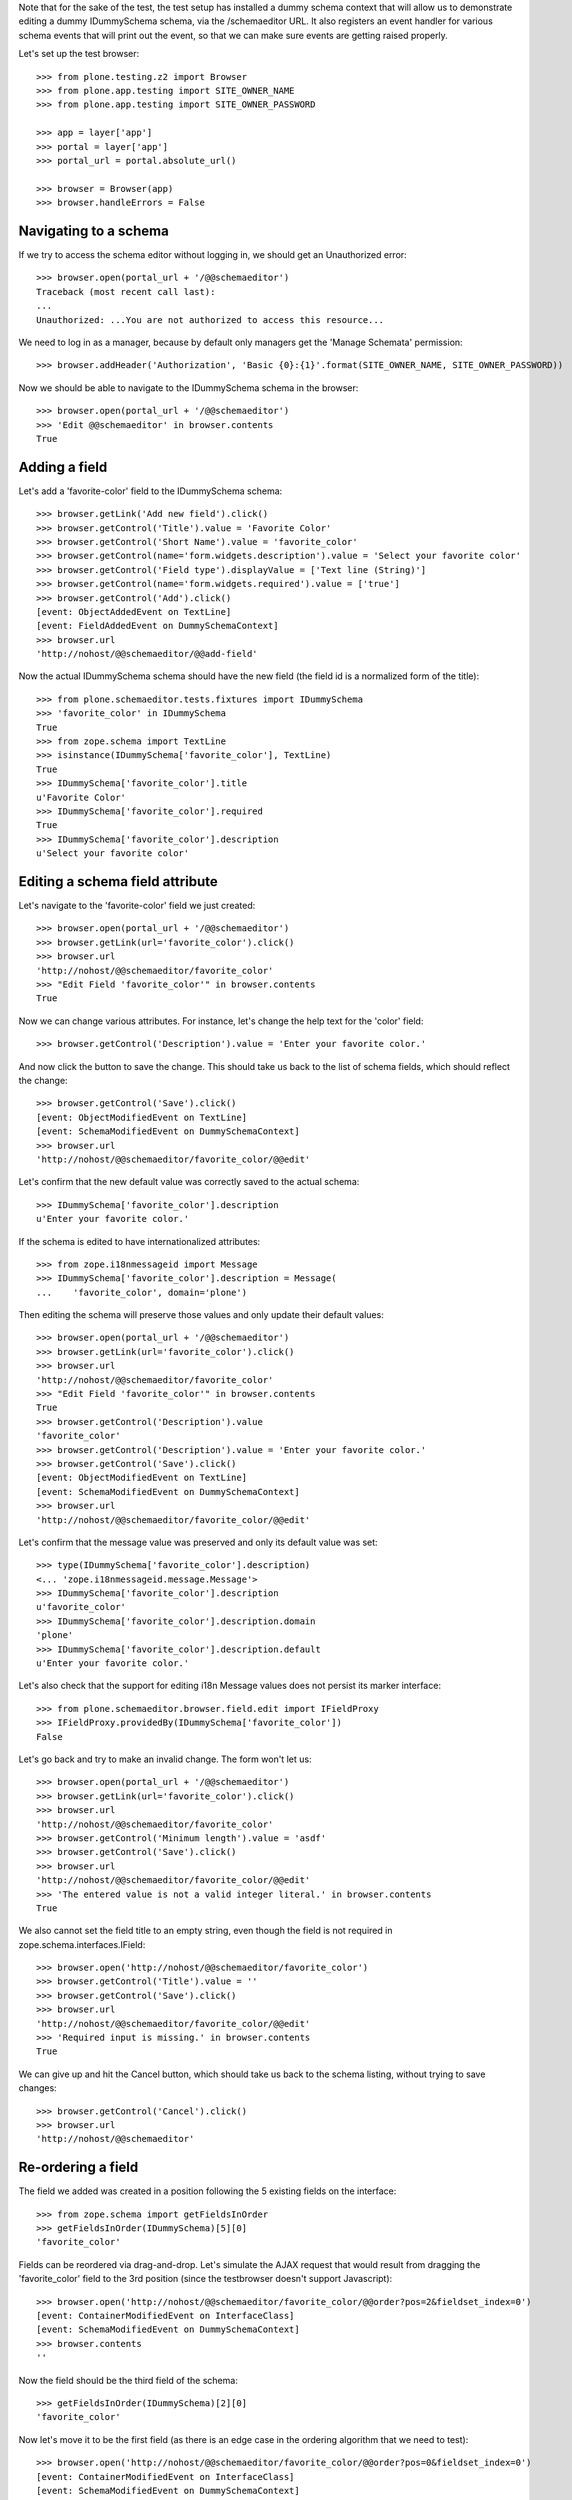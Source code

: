 Note that for the sake of the test, the test setup has installed a dummy schema
context that will allow us to demonstrate editing a dummy IDummySchema schema, via the
/schemaeditor URL.  It also registers an event handler for various schema events that
will print out the event, so that we can make sure events are getting raised properly.

Let's set up the test browser::

    >>> from plone.testing.z2 import Browser
    >>> from plone.app.testing import SITE_OWNER_NAME
    >>> from plone.app.testing import SITE_OWNER_PASSWORD

    >>> app = layer['app']
    >>> portal = layer['app']
    >>> portal_url = portal.absolute_url()

    >>> browser = Browser(app)
    >>> browser.handleErrors = False

Navigating to a schema
----------------------

If we try to access the schema editor without logging in, we should get an Unauthorized
error::

    >>> browser.open(portal_url + '/@@schemaeditor')
    Traceback (most recent call last):
    ...
    Unauthorized: ...You are not authorized to access this resource...

We need to log in as a manager, because by default only managers get the 'Manage Schemata' permission::

    >>> browser.addHeader('Authorization', 'Basic {0}:{1}'.format(SITE_OWNER_NAME, SITE_OWNER_PASSWORD))

Now we should be able to navigate to the IDummySchema schema in the browser::

    >>> browser.open(portal_url + '/@@schemaeditor')
    >>> 'Edit @@schemaeditor' in browser.contents
    True


Adding a field
--------------

Let's add a 'favorite-color' field to the IDummySchema schema::

    >>> browser.getLink('Add new field').click()
    >>> browser.getControl('Title').value = 'Favorite Color'
    >>> browser.getControl('Short Name').value = 'favorite_color'
    >>> browser.getControl(name='form.widgets.description').value = 'Select your favorite color'
    >>> browser.getControl('Field type').displayValue = ['Text line (String)']
    >>> browser.getControl(name='form.widgets.required').value = ['true']
    >>> browser.getControl('Add').click()
    [event: ObjectAddedEvent on TextLine]
    [event: FieldAddedEvent on DummySchemaContext]
    >>> browser.url
    'http://nohost/@@schemaeditor/@@add-field'

Now the actual IDummySchema schema should have the new field (the field id is a
normalized form of the title)::

    >>> from plone.schemaeditor.tests.fixtures import IDummySchema
    >>> 'favorite_color' in IDummySchema
    True
    >>> from zope.schema import TextLine
    >>> isinstance(IDummySchema['favorite_color'], TextLine)
    True
    >>> IDummySchema['favorite_color'].title
    u'Favorite Color'
    >>> IDummySchema['favorite_color'].required
    True
    >>> IDummySchema['favorite_color'].description
    u'Select your favorite color'


Editing a schema field attribute
--------------------------------

Let's navigate to the 'favorite-color' field we just created::

    >>> browser.open(portal_url + '/@@schemaeditor')
    >>> browser.getLink(url='favorite_color').click()
    >>> browser.url
    'http://nohost/@@schemaeditor/favorite_color'
    >>> "Edit Field 'favorite_color'" in browser.contents
    True

Now we can change various attributes.  For instance, let's change the help text
for the 'color' field::

    >>> browser.getControl('Description').value = 'Enter your favorite color.'

And now click the button to save the change.  This should take us back to the list
of schema fields, which should reflect the change::

    >>> browser.getControl('Save').click()
    [event: ObjectModifiedEvent on TextLine]
    [event: SchemaModifiedEvent on DummySchemaContext]
    >>> browser.url
    'http://nohost/@@schemaeditor/favorite_color/@@edit'

Let's confirm that the new default value was correctly saved to the actual schema::

    >>> IDummySchema['favorite_color'].description
    u'Enter your favorite color.'

If the schema is edited to have internationalized attributes::

    >>> from zope.i18nmessageid import Message
    >>> IDummySchema['favorite_color'].description = Message(
    ...    'favorite_color', domain='plone')

Then editing the schema will preserve those values and only update their
default values::

    >>> browser.open(portal_url + '/@@schemaeditor')
    >>> browser.getLink(url='favorite_color').click()
    >>> browser.url
    'http://nohost/@@schemaeditor/favorite_color'
    >>> "Edit Field 'favorite_color'" in browser.contents
    True
    >>> browser.getControl('Description').value
    'favorite_color'
    >>> browser.getControl('Description').value = 'Enter your favorite color.'
    >>> browser.getControl('Save').click()
    [event: ObjectModifiedEvent on TextLine]
    [event: SchemaModifiedEvent on DummySchemaContext]
    >>> browser.url
    'http://nohost/@@schemaeditor/favorite_color/@@edit'

Let's confirm that the message value was preserved and only its default
value was set::

    >>> type(IDummySchema['favorite_color'].description)
    <... 'zope.i18nmessageid.message.Message'>
    >>> IDummySchema['favorite_color'].description
    u'favorite_color'
    >>> IDummySchema['favorite_color'].description.domain
    'plone'
    >>> IDummySchema['favorite_color'].description.default
    u'Enter your favorite color.'

Let's also check that the support for editing i18n Message values does not
persist its marker interface::

    >>> from plone.schemaeditor.browser.field.edit import IFieldProxy
    >>> IFieldProxy.providedBy(IDummySchema['favorite_color'])
    False

Let's go back and try to make an invalid change.  The form won't let us::

    >>> browser.open(portal_url + '/@@schemaeditor')
    >>> browser.getLink(url='favorite_color').click()
    >>> browser.url
    'http://nohost/@@schemaeditor/favorite_color'
    >>> browser.getControl('Minimum length').value = 'asdf'
    >>> browser.getControl('Save').click()
    >>> browser.url
    'http://nohost/@@schemaeditor/favorite_color/@@edit'
    >>> 'The entered value is not a valid integer literal.' in browser.contents
    True

We also cannot set the field title to an empty string, even though the field is
not required in zope.schema.interfaces.IField::

    >>> browser.open('http://nohost/@@schemaeditor/favorite_color')
    >>> browser.getControl('Title').value = ''
    >>> browser.getControl('Save').click()
    >>> browser.url
    'http://nohost/@@schemaeditor/favorite_color/@@edit'
    >>> 'Required input is missing.' in browser.contents
    True

We can give up and hit the Cancel button, which should take us back to the schema listing,
without trying to save changes::

    >>> browser.getControl('Cancel').click()
    >>> browser.url
    'http://nohost/@@schemaeditor'


Re-ordering a field
-------------------

The field we added was created in a position following the 5 existing fields on the
interface::

    >>> from zope.schema import getFieldsInOrder
    >>> getFieldsInOrder(IDummySchema)[5][0]
    'favorite_color'

Fields can be reordered via drag-and-drop.  Let's simulate the AJAX request that would
result from dragging the 'favorite_color' field to the 3rd position (since the
testbrowser doesn't support Javascript)::

    >>> browser.open('http://nohost/@@schemaeditor/favorite_color/@@order?pos=2&fieldset_index=0')
    [event: ContainerModifiedEvent on InterfaceClass]
    [event: SchemaModifiedEvent on DummySchemaContext]
    >>> browser.contents
    ''

Now the field should be the third field of the schema::

    >>> getFieldsInOrder(IDummySchema)[2][0]
    'favorite_color'

Now let's move it to be the first field (as there is an edge case in the ordering
algorithm that we need to test)::

    >>> browser.open('http://nohost/@@schemaeditor/favorite_color/@@order?pos=0&fieldset_index=0')
    [event: ContainerModifiedEvent on InterfaceClass]
    [event: SchemaModifiedEvent on DummySchemaContext]
    >>> getFieldsInOrder(IDummySchema)[0][0]
    'favorite_color'


Moving a field to an other fieldset
-----------------------------------

Fields can be moved from a fieldset to an other one.
They are moved to the end of the new fieldset::

    >>> browser.open('http://nohost/@@schemaeditor/favorite_color/@@changefieldset?fieldset_index=1')
    [event: ContainerModifiedEvent on InterfaceClass]
    [event: SchemaModifiedEvent on DummySchemaContext]
    >>> browser.contents
    ''

Now the field should be the seventh field of the schema::

    >>> getFieldsInOrder(IDummySchema)[6][0]
    'favorite_color'
    >>> from plone.schemaeditor.utils import get_field_fieldset
    >>> get_field_fieldset(IDummySchema, 'favorite_color')
    <Fieldset 'alpha'...of fieldA, favorite_color>

They can be ordered into a fieldset::

    >>> browser.open('http://nohost/@@schemaeditor/favorite_color/@@order?pos=0&fieldset_index=1')
    [event: ContainerModifiedEvent on InterfaceClass]
    [event: SchemaModifiedEvent on DummySchemaContext]
    >>> browser.contents
    ''
    >>> get_field_fieldset(IDummySchema, 'favorite_color')
    <Fieldset 'alpha'...of favorite_color, fieldA>

Now the field should be the sixth field of the schema::

    >>> getFieldsInOrder(IDummySchema)[5][0]
    'favorite_color'


Moving a field into an other fieldset and directly set the position
-------------------------------------------------------------------

If form tabbing is disabled, you can move a field from a fieldset directly to
a position in the new fieldset.

    >>> browser.open('http://nohost/@@schemaeditor/favorite_color/@@order?pos=1&fieldset_index=0')
    [event: ContainerModifiedEvent on InterfaceClass]
    [event: SchemaModifiedEvent on DummySchemaContext]

Now the field should be the second field of the schema, in the default fieldset ::

    >>> getFieldsInOrder(IDummySchema)[1][0]
    'favorite_color'


Removing a field
----------------

We can also remove a field::

    >>> browser.open('http://nohost/@@schemaeditor')
    >>> browser.getLink(url='favorite_color/@@delete').click()
    [event: ObjectRemovedEvent on TextLine]
    [event: FieldRemovedEvent on DummySchemaContext]

And confirm that the real schema was updated::

    >>> 'favorite_color' in IDummySchema
    False
    >>> from plone.supermodel.interfaces import FIELDSETS_KEY
    >>> 'favorite_color' in [i for f in IDummySchema.getTaggedValue(FIELDSETS_KEY) for i in f.fields]
    False


Removing a field in other fieldset
----------------------------------

Let's add a 'other_set' field to the IDummySchema schema,
move it into an other fieldset and remove it::

    >>> browser.open(portal_url + '/@@schemaeditor')
    >>> browser.getLink('Add new field').click()
    >>> browser.getControl('Title').value = 'Other Set'
    >>> browser.getControl('Short Name').value = 'other_set'
    >>> browser.getControl('Field type').displayValue = ['Text line (String)']
    >>> browser.getControl('Add').click()
    [event: ObjectAddedEvent on TextLine]
    [event: FieldAddedEvent on DummySchemaContext]
    >>> IDummySchema['other_set'].required
    False
    >>> browser.open('http://nohost/@@schemaeditor/other_set/@@changefieldset?fieldset_index=1')
    [event: ContainerModifiedEvent on InterfaceClass]
    [event: SchemaModifiedEvent on DummySchemaContext]
    >>> browser.contents
    ''
    >>> browser.open('http://nohost/@@schemaeditor')
    >>> browser.getLink(url='other_set/@@delete').click()
    [event: ObjectRemovedEvent on TextLine]
    [event: FieldRemovedEvent on DummySchemaContext]

And confirm that the real schema was updated::

    >>> 'other_set' in IDummySchema
    False
    >>> from plone.supermodel.interfaces import FIELDSETS_KEY
    >>> 'other_set' in [i for f in IDummySchema.getTaggedValue(FIELDSETS_KEY) for i in f.fields]
    False


Adding a fieldset
-----------------

Let's add a 'extra-info' fieldset to the IDummySchema schema::

    >>> browser.open(portal_url + '/@@schemaeditor')
    >>> browser.getLink('Add new fieldset').click()
    >>> browser.getControl('Title').value = 'Extra information'
    >>> browser.getControl('Short Name').value = 'extra-info'
    >>> browser.getControl('Add').click()
    >>> browser.contents
    '<...Please use only letters, numbers and the following characters...'
    >>> browser.getControl('Short Name').value = 'extra_info'
    >>> browser.getControl('Add').click()
    [event: ContainerModifiedEvent on InterfaceClass]
    [event: SchemaModifiedEvent on DummySchemaContext]
    >>> browser.url
    'http://nohost/@@schemaeditor/@@add-fieldset'

Now the actual IDummySchema schema should have the new fieldset ::

    >>> from plone.supermodel.interfaces import FIELDSETS_KEY
    >>> IDummySchema.getTaggedValue(FIELDSETS_KEY)
    [<Fieldset 'alpha'...of fieldA>, <Fieldset 'extra_info'...of >]


Miscellaneous field types
-------------------------

Demonstrate that all the registered field types can be added edited
and saved.

    >>> from zope import component
    >>> from plone.schemaeditor import interfaces
    >>> schema = IDummySchema
    >>> start_field_count = len(IDummySchema.names())
    >>> for name, factory in sorted(component.getUtilitiesFor(
    ...     interfaces.IFieldFactory)):
    ...     browser.open(portal_url + '/@@schemaeditor')
    ...     browser.getLink('Add new field').click()
    ...     browser.getControl('Title').value = name
    ...     field_id = name.replace('-', '_')
    ...     browser.getControl('Short Name').value = field_id
    ...     browser.getControl('Field type').value = [factory.title]
    ...     browser.getControl('Add').click()
    ...     assert browser.url == portal_url + '/@@schemaeditor/@@add-field', (
    ...         'Failed to create %r' % name)
    ...     assert field_id in schema, '%r not in %r' % (
    ...         field_id, schema)
    ...     assert factory.fieldcls._type is None or isinstance(
    ...         schema[field_id], factory.fieldcls
    ...         ), '%r is not an instance of %r' % (
    ...             schema[field_id], factory.fieldcls)
    ...     browser.open(portal_url + '/@@schemaeditor')
    ...     browser.getLink(url=field_id).click()
    ...     browser.getControl('Title').value += ' '
    ...     browser.getControl('Save').click()
    [event: ObjectAddedEvent on Bool]
    [event: FieldAddedEvent on DummySchemaContext]
    [event: SchemaModifiedEvent on DummySchemaContext]
    [event: ObjectAddedEvent on Int]
    [event: FieldAddedEvent on DummySchemaContext]
    [event: SchemaModifiedEvent on DummySchemaContext]
    [event: ObjectAddedEvent on Password]
    [event: FieldAddedEvent on DummySchemaContext]
    [event: SchemaModifiedEvent on DummySchemaContext]
    [event: ObjectAddedEvent on Text]
    [event: FieldAddedEvent on DummySchemaContext]
    [event: SchemaModifiedEvent on DummySchemaContext]
    [event: ObjectAddedEvent on TextLine]
    [event: FieldAddedEvent on DummySchemaContext]
    [event: SchemaModifiedEvent on DummySchemaContext]
    [event: ObjectAddedEvent on Choice]
    [event: FieldAddedEvent on DummySchemaContext]
    [event: ObjectModifiedEvent on Choice]
    [event: SchemaModifiedEvent on DummySchemaContext]
    [event: ObjectAddedEvent on Date]
    [event: FieldAddedEvent on DummySchemaContext]
    [event: SchemaModifiedEvent on DummySchemaContext]
    [event: ObjectAddedEvent on Datetime]
    [event: FieldAddedEvent on DummySchemaContext]
    [event: SchemaModifiedEvent on DummySchemaContext]
    [event: ObjectAddedEvent on Float]
    [event: FieldAddedEvent on DummySchemaContext]
    [event: SchemaModifiedEvent on DummySchemaContext]
    [event: ObjectAddedEvent on Set]
    [event: FieldAddedEvent on DummySchemaContext]
    [event: ObjectModifiedEvent on Set]
    [event: SchemaModifiedEvent on DummySchemaContext]



Reserved field names
--------------------

Since fields are accessible by names as attributes of a content item, we
reserve some field names that are already in use by Dublin Core metadata
attributes. Users cannot add fields with these names.

    >>> for fname in ("subject", "format", "language",
    ...               "creators", "contributors", "rights",
    ...               "effective_date", "expiration_date"):
    ...     browser.open(portal_url + '/@@schemaeditor')
    ...     browser.getLink('Add new field').click()
    ...     browser.getControl('Title').value = fname
    ...     browser.getControl('Short Name').value = fname
    ...     browser.getControl('Add').click()
    ...     assert 'is a reserved field name' in browser.contents

The ``title`` and ``description`` field names are also reserved, but since
it's a common need to customize the wording of the label and help text for
these fields, they are allowed as long as the field is of the correct type.

    >>> browser.open(portal_url + '/@@schemaeditor')
    >>> browser.getLink('Add new field').click()
    >>> browser.getControl('Title').value = 'title'
    >>> browser.getControl('Short Name').value = 'title'
    >>> browser.getControl('Field type').getControl('Integer').selected = True
    >>> browser.getControl('Add').click()
    >>> browser.url
    'http://nohost/@@schemaeditor/@@add-field'
    >>> browser.getControl('Field type').getControl('String').selected = True
    >>> browser.getControl('Add').click()
    [event: ObjectAddedEvent on TextLine]
    [event: FieldAddedEvent on DummySchemaContext]
    >>> browser.url
    'http://nohost/@@schemaeditor/@@add-field'
